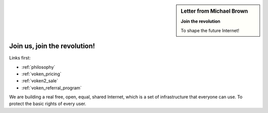 .. _letter_join_the_revolution:

.. sidebar:: Letter from Michael Brown

   **Join the revolution**

   To shape the future Internet!


Join us, join the revolution!
=============================

Links first:

- :ref:`philosophy`
- :ref:`voken_pricing`
- :ref:`voken2_sale`
- :ref:`voken_referral_program`


We are building a real free, open, equal, shared Internet,
which is a set of infrastructure that everyone can use.
To protect the basic rights of every user.



